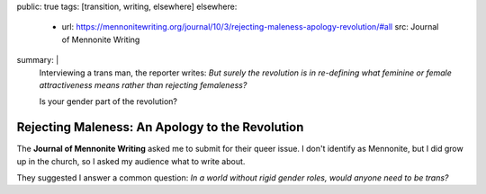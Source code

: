 public: true
tags: [transition, writing, elsewhere]
elsewhere:
  - url: https://mennonitewriting.org/journal/10/3/rejecting-maleness-apology-revolution/#all
    src: Journal of Mennonite Writing
summary: |
  Interviewing a trans man, the reporter writes:
  *But surely the revolution is in re-defining
  what feminine or female attractiveness means
  rather than rejecting femaleness?*

  Is your gender part of the revolution?


Rejecting Maleness: An Apology to the Revolution
================================================

The **Journal of Mennonite Writing**
asked me to submit
for their queer issue.
I don't identify as Mennonite,
but I did grow up in the church,
so I asked my audience what to write about.

They suggested I answer a common question:
*In a world without rigid gender roles,
would anyone need to be trans?*

.. callmacro:: content/macros.j2#btn
  :url: 'https://mennonitewriting.org/journal/10/3/rejecting-maleness-apology-revolution/#all'
  :content: 'Read the full essay'
